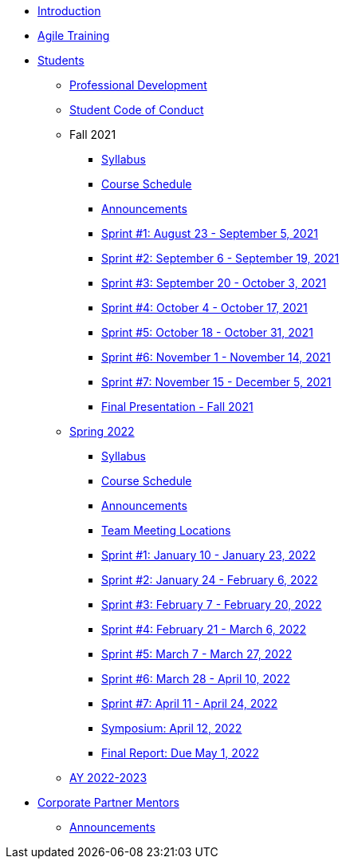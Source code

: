 * xref:introduction.adoc[Introduction]
* xref:agile-training.adoc[Agile Training]
* xref:students.adoc[Students]
** xref:professional_development.adoc[Professional Development]
** xref:student_code_of_conduct.adoc[Student Code of Conduct]
** Fall 2021
*** xref:syllabus_fall2021.adoc[Syllabus]
*** xref:schedule_fall2021.adoc[Course Schedule]
*** xref:announcements_fall2021.adoc[Announcements]
*** xref:sprint1_fall2021.adoc[Sprint #1: August 23 - September 5, 2021]
*** xref:sprint2_fall2021.adoc[Sprint #2: September 6 - September 19, 2021]
*** xref:sprint3_fall2021.adoc[Sprint #3: September 20 - October 3, 2021]
*** xref:sprint4_fall2021.adoc[Sprint #4: October 4 - October 17, 2021]
*** xref:sprint5_fall2021.adoc[Sprint #5: October 18 - October 31, 2021]
*** xref:sprint6_fall2021.adoc[Sprint #6: November 1 - November 14, 2021]
*** xref:sprint7_fall2021.adoc[Sprint #7: November 15 - December 5, 2021]
*** xref:final_presentation_fall2021.adoc[Final Presentation - Fall 2021]
** xref:spring2022.adoc[Spring 2022]
*** xref:spring2022_syllabus.adoc[Syllabus]
*** xref:spring2022_schedule.adoc[Course Schedule]
*** xref:spring2022_announcements.adoc[Announcements]
*** xref:spring2022_locations.adoc[Team Meeting Locations]
*** xref:spring2022_sprint1.adoc[Sprint #1: January 10 - January 23, 2022]
*** xref:spring2022_sprint2.adoc[Sprint #2: January 24 - February 6, 2022]
*** xref:spring2022_sprint3.adoc[Sprint #3: February 7 - February  20, 2022]
*** xref:spring2022_sprint4.adoc[Sprint #4: February 21 - March 6, 2022]
*** xref:spring2022_sprint5.adoc[Sprint #5: March 7 - March 27, 2022]
*** xref:spring2022_sprint6.adoc[Sprint #6: March 28 - April 10, 2022]
*** xref:spring2022_sprint7.adoc[Sprint #7: April 11 - April 24, 2022]
*** xref:symposium.adoc[Symposium: April 12, 2022]
*** xref:spring2022_finalreport.adoc[Final Report: Due May 1, 2022]
** xref:ay2022-2023.adoc[AY 2022-2023]
* xref:mentors.adoc[Corporate Partner Mentors]
** xref:mentors_announcements.adoc[Announcements]


